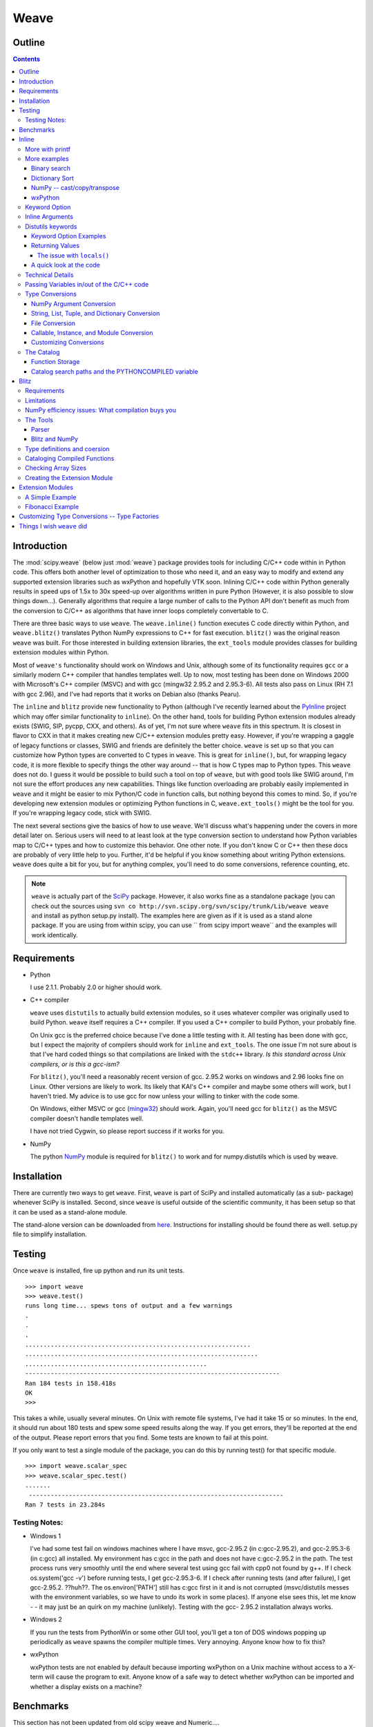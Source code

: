 .. sectionauthor:: Eric Jones eric@enthought.com

*****
Weave
*****

=======
Outline
=======

.. contents::


============
Introduction
============

The :mod:`scipy.weave` (below just :mod:`weave`) package provides tools for
including C/C++ code within in
Python code. This offers both another level of optimization to those who need
it, and an easy way to modify and extend any supported extension libraries
such as wxPython and hopefully VTK soon. Inlining C/C++ code within Python
generally results in speed ups of 1.5x to 30x speed-up over algorithms
written in pure Python (However, it is also possible to slow things down...).
Generally algorithms that require a large number of calls to the Python API
don't benefit as much from the conversion to C/C++ as algorithms that have
inner loops completely convertable to C.

There are three basic ways to use ``weave``. The ``weave.inline()`` function
executes C code directly within Python, and ``weave.blitz()`` translates
Python NumPy expressions to C++ for fast execution. ``blitz()`` was the
original reason ``weave`` was built. For those interested in building
extension libraries, the ``ext_tools`` module provides classes for building
extension modules within Python.

Most of ``weave's`` functionality should work on Windows and Unix, although
some of its functionality requires ``gcc`` or a similarly modern C++ compiler
that handles templates well. Up to now, most testing has been done on Windows
2000 with Microsoft's C++ compiler (MSVC) and with gcc (mingw32 2.95.2 and
2.95.3-6). All tests also pass on Linux (RH 7.1 with gcc 2.96), and I've had
reports that it works on Debian also (thanks Pearu).

The ``inline`` and ``blitz`` provide new functionality to Python (although
I've recently learned about the `PyInline`_ project which may offer similar
functionality to ``inline``). On the other hand, tools for building Python
extension modules already exists (SWIG, SIP, pycpp, CXX, and others). As of
yet, I'm not sure where ``weave`` fits in this spectrum. It is closest in
flavor to CXX in that it makes creating new C/C++ extension modules pretty
easy. However, if you're wrapping a gaggle of legacy functions or classes,
SWIG and friends are definitely the better choice. ``weave`` is set up so
that you can customize how Python types are converted to C types in
``weave``. This is great for ``inline()``, but, for wrapping legacy code, it
is more flexible to specify things the other way around -- that is how C
types map to Python types. This ``weave`` does not do. I guess it would be
possible to build such a tool on top of ``weave``, but with good tools like
SWIG around, I'm not sure the effort produces any new capabilities. Things
like function overloading are probably easily implemented in ``weave`` and it
might be easier to mix Python/C code in function calls, but nothing beyond
this comes to mind. So, if you're developing new extension modules or
optimizing Python functions in C, ``weave.ext_tools()`` might be the tool for
you. If you're wrapping legacy code, stick with SWIG.

The next several sections give the basics of how to use ``weave``. We'll
discuss what's happening under the covers in more detail later on. Serious
users will need to at least look at the type conversion section to understand
how Python variables map to C/C++ types and how to customize this behavior.
One other note. If you don't know C or C++ then these docs are probably of
very little help to you. Further, it'd be helpful if you know something about
writing Python extensions. ``weave`` does quite a bit for you, but for
anything complex, you'll need to do some conversions, reference counting,
etc.

.. note::

  ``weave`` is actually part of the `SciPy`_ package. However, it
  also works fine as a standalone package (you can check out the sources using
  ``svn co http://svn.scipy.org/svn/scipy/trunk/Lib/weave weave`` and install as
  python setup.py install). The examples here are given as if it is used as a
  stand alone package. If you are using from within scipy, you can use `` from
  scipy import weave`` and the examples will work identically.


==============
 Requirements
==============

-   Python

    I use 2.1.1. Probably 2.0 or higher should work.

-   C++ compiler

    ``weave`` uses ``distutils`` to actually build extension modules, so
    it uses whatever compiler was originally used to build Python. ``weave``
    itself requires a C++ compiler. If you used a C++ compiler to build
    Python, your probably fine.

    On Unix gcc is the preferred choice because I've done a little
    testing with it. All testing has been done with gcc, but I expect the
    majority of compilers should work for ``inline`` and ``ext_tools``. The
    one issue I'm not sure about is that I've hard coded things so that
    compilations are linked with the ``stdc++`` library. *Is this standard
    across Unix compilers, or is this a gcc-ism?*

    For ``blitz()``, you'll need a reasonably recent version of gcc.
    2.95.2 works on windows and 2.96 looks fine on Linux. Other versions are
    likely to work. Its likely that KAI's C++ compiler and maybe some others
    will work, but I haven't tried. My advice is to use gcc for now unless
    your willing to tinker with the code some.

    On Windows, either MSVC or gcc (`mingw32`_) should work. Again,
    you'll need gcc for ``blitz()`` as the MSVC compiler doesn't handle
    templates well.

    I have not tried Cygwin, so please report success if it works for
    you.

-   NumPy

    The python `NumPy`_ module is required for ``blitz()`` to
    work and for numpy.distutils which is used by weave.


==============
 Installation
==============

There are currently two ways to get ``weave``. First, ``weave`` is part of
SciPy and installed automatically (as a sub- package) whenever SciPy is
installed. Second, since ``weave`` is useful outside of the scientific
community, it has been setup so that it can be used as a stand-alone module.

The stand-alone version can be downloaded from `here`_.  Instructions for
installing should be found there as well.  setup.py file to simplify
installation.


=========
 Testing
=========

Once ``weave`` is installed, fire up python and run its unit tests.

::

    >>> import weave
    >>> weave.test()
    runs long time... spews tons of output and a few warnings
    .
    .
    .
    ..............................................................
    ................................................................
    ..................................................
    ----------------------------------------------------------------------
    Ran 184 tests in 158.418s
    OK
    >>>


This takes a while, usually several minutes. On Unix with remote file
systems, I've had it take 15 or so minutes. In the end, it should run about
180 tests and spew some speed results along the way. If you get errors,
they'll be reported at the end of the output. Please report errors that you
find. Some tests are known to fail at this point.


If you only want to test a single module of the package, you can do this by
running test() for that specific module.

::

        >>> import weave.scalar_spec
        >>> weave.scalar_spec.test()
        .......
         ----------------------------------------------------------------------
        Ran 7 tests in 23.284s


Testing Notes:
==============


-   Windows 1

    I've had some test fail on windows machines where I have msvc,
    gcc-2.95.2 (in c:\gcc-2.95.2), and gcc-2.95.3-6 (in c:\gcc) all
    installed. My environment has c:\gcc in the path and does not have
    c:\gcc-2.95.2 in the path. The test process runs very smoothly until the
    end where several test using gcc fail with cpp0 not found by g++. If I
    check os.system('gcc -v') before running tests, I get gcc-2.95.3-6. If I
    check after running tests (and after failure), I get gcc-2.95.2. ??huh??.
    The os.environ['PATH'] still has c:\gcc first in it and is not corrupted
    (msvc/distutils messes with the environment variables, so we have to undo
    its work in some places). If anyone else sees this, let me know - - it
    may just be an quirk on my machine (unlikely). Testing with the gcc-
    2.95.2 installation always works.

-   Windows 2

    If you run the tests from PythonWin or some other GUI tool, you'll
    get a ton of DOS windows popping up periodically as ``weave`` spawns the
    compiler multiple times. Very annoying. Anyone know how to fix this?

-   wxPython

    wxPython tests are not enabled by default because importing wxPython
    on a Unix machine without access to a X-term will cause the program to
    exit. Anyone know of a safe way to detect whether wxPython can be
    imported and whether a display exists on a machine?

============
 Benchmarks
============

This section has not been updated from old scipy weave and Numeric....

This section has a few benchmarks  -- thats all people want to see anyway
right? These are mostly taken from running files in the ``weave/example``
directory and also from the test scripts. Without more information about what
the test actually do, their value is limited. Still, their here for the
curious. Look at the example scripts for more specifics about what problem
was actually solved by each run. These examples are run under windows 2000
using Microsoft Visual C++ and python2.1 on a 850 MHz PIII laptop with 320 MB
of RAM. Speed up is the improvement (degredation) factor of ``weave``
compared to conventional Python functions. ``The blitz()`` comparisons are
shown compared to NumPy.

.. table:: inline and ext_tools

   ======================  ===========
   Algorithm               Speed up
   ======================  ===========
   binary search           1.50
   fibonacci (recursive)   82.10
   fibonacci (loop)        9.17
   return None             0.14
   map                     1.20
   dictionary sort         2.54
   vector quantization     37.40
   ======================  ===========

.. table:: blitz -- double precision

   ====================================  =============
   Algorithm                             Speed up
   ====================================  =============
   a = b + c 512x512                     3.05
   a = b + c + d 512x512                 4.59
   5 pt avg. filter, 2D Image 512x512    9.01
   Electromagnetics (FDTD) 100x100x100   8.61
   ====================================  =============

The benchmarks shown ``blitz`` in the best possible light. NumPy (at least on
my machine) is significantly worse for double precision than it is for single
precision calculations. If your interested in single precision results, you
can pretty much divide the double precision speed up by 3 and you'll be
close.


========
 Inline
========

``inline()`` compiles and executes C/C++ code on the fly. Variables in the
local and global Python scope are also available in the C/C++ code. Values
are passed to the C/C++ code by assignment much like variables are passed
into a standard Python function. Values are returned from the C/C++ code
through a special argument called return_val. Also, the contents of mutable
objects can be changed within the C/C++ code and the changes remain after the
C code exits and returns to Python. (more on this later)

Here's a trivial ``printf`` example using ``inline()``::

        >>> import weave
        >>> a  = 1
        >>> weave.inline('printf("%d\\n",a);',['a'])
        1

In this, its most basic form, ``inline(c_code, var_list)`` requires two
arguments. ``c_code`` is a string of valid C/C++ code. ``var_list`` is a list
of variable names that are passed from Python into C/C++. Here we have a
simple ``printf`` statement that writes the Python variable ``a`` to the
screen. The first time you run this, there will be a pause while the code is
written to a .cpp file, compiled into an extension module, loaded into
Python, cataloged for future use, and executed. On windows (850 MHz PIII),
this takes about 1.5 seconds when using Microsoft's C++ compiler (MSVC) and
6-12 seconds using gcc (mingw32 2.95.2). All subsequent executions of the
code will happen very quickly because the code only needs to be compiled
once. If you kill and restart the interpreter and then execute the same code
fragment again, there will be a much shorter delay in the fractions of
seconds range. This is because ``weave`` stores a catalog of all previously
compiled functions in an on disk cache. When it sees a string that has been
compiled, it loads the already compiled module and executes the appropriate
function.

.. note::
  If you try the ``printf`` example in a GUI shell such as IDLE,
  PythonWin, PyShell, etc., you're unlikely to see the output. This is because
  the C code is writing to stdout, instead of to the GUI window. This doesn't
  mean that inline doesn't work in these environments -- it only means that
  standard out in C is not the same as the standard out for Python in these
  cases. Non input/output functions will work as expected.

Although effort has been made to reduce the overhead associated with calling
inline, it is still less efficient for simple code snippets than using
equivalent Python code. The simple ``printf`` example is actually slower by
30% or so than using Python ``print`` statement. And, it is not difficult to
create code fragments that are 8-10 times slower using inline than equivalent
Python. However, for more complicated algorithms, the speed up can be worth
while -- anywhwere from 1.5- 30 times faster. Algorithms that have to
manipulate Python objects (sorting a list) usually only see a factor of 2 or
so improvement. Algorithms that are highly computational or manipulate NumPy
arrays can see much larger improvements. The examples/vq.py file shows a
factor of 30 or more improvement on the vector quantization algorithm that is
used heavily in information theory and classification problems.


More with printf
================

MSVC users will actually see a bit of compiler output that distutils does not
supress the first time the code executes::

        >>> weave.inline(r'printf("%d\n",a);',['a'])
        sc_e013937dbc8c647ac62438874e5795131.cpp
           Creating library C:\DOCUME~1\eric\LOCALS~1\Temp\python21_compiled\temp
           \Release\sc_e013937dbc8c647ac62438874e5795131.lib and
           object C:\DOCUME~1\eric\LOCALS~1\Temp\python21_compiled\temp\Release\sc_e013937dbc8c647ac62438874e5795131.exp
        1

Nothing bad is happening, its just a bit annoying. * Anyone know how to turn
this off?*

This example also demonstrates using 'raw strings'. The ``r`` preceeding the
code string in the last example denotes that this is a 'raw string'. In raw
strings, the backslash character is not interpreted as an escape character,
and so it isn't necessary to use a double backslash to indicate that the '\n'
is meant to be interpreted in the C ``printf`` statement instead of by
Python. If your C code contains a lot of strings and control characters, raw
strings might make things easier. Most of the time, however, standard strings
work just as well.

The ``printf`` statement in these examples is formatted to print out
integers. What happens if ``a`` is a string? ``inline`` will happily, compile
a new version of the code to accept strings as input, and execute the code.
The result?

::

        >>> a = 'string'
        >>> weave.inline(r'printf("%d\n",a);',['a'])
        32956972


In this case, the result is non-sensical, but also non-fatal. In other
situations, it might produce a compile time error because ``a`` is required
to be an integer at some point in the code, or it could produce a
segmentation fault. Its possible to protect against passing ``inline``
arguments of the wrong data type by using asserts in Python.

::

         >>> a = 'string'
         >>> def protected_printf(a):
         ...     assert(type(a) == type(1))
         ...     weave.inline(r'printf("%d\n",a);',['a'])
         >>> protected_printf(1)
          1
         >>> protected_printf('string')
         AssertError...


For printing strings, the format statement needs to be changed. Also, weave
doesn't convert strings to char*. Instead it uses CXX Py::String type, so you
have to do a little more work. Here we convert it to a C++ std::string and
then ask cor the char* version.

::

         >>> a = 'string'
         >>> weave.inline(r'printf("%s\n",std::string(a).c_str());',['a'])
         string

.. admonition:: XXX

  This is a little convoluted. Perhaps strings should convert to ``std::string``
  objects instead of CXX objects. Or maybe to ``char*``.

As in this case, C/C++ code fragments often have to change to accept
different types. For the given printing task, however, C++ streams provide a
way of a single statement that works for integers and strings. By default,
the stream objects live in the std (standard) namespace and thus require the
use of ``std::``.

::

        >>> weave.inline('std::cout << a << std::endl;',['a'])
        1
        >>> a = 'string'
        >>> weave.inline('std::cout << a << std::endl;',['a'])
        string


Examples using ``printf`` and ``cout`` are included in
examples/print_example.py.


More examples
=============

This section shows several more advanced uses of ``inline``. It includes a
few algorithms from the `Python Cookbook`_ that have been re-written in
inline C to improve speed as well as a couple examples using NumPy and
wxPython.

Binary search
-------------

Lets look at the example of searching a sorted list of integers for a value.
For inspiration, we'll use Kalle Svensson's `binary_search()`_ algorithm
from the Python Cookbook. His recipe follows::

        def binary_search(seq, t):
            min = 0; max = len(seq) - 1
            while 1:
                if max < min:
                    return -1
                m = (min  + max)  / 2
                if seq[m] < t:
                    min = m  + 1
                elif seq[m] > t:
                    max = m  - 1
                else:
                    return m


This Python version works for arbitrary Python data types. The C version
below is specialized to handle integer values. There is a little type
checking done in Python to assure that we're working with the correct data
types before heading into C. The variables ``seq`` and ``t`` don't need to be
declared beacuse ``weave`` handles converting and declaring them in the C
code. All other temporary variables such as ``min, max``, etc. must be
declared -- it is C after all. Here's the new mixed Python/C function::

        def c_int_binary_search(seq,t):
            # do a little type checking in Python
            assert(type(t) == type(1))
            assert(type(seq) == type([]))

            # now the C code
            code = """
                   #line 29 "binary_search.py"
                   int val, m, min = 0;
                   int max = seq.length() - 1;
                   PyObject *py_val;
                   for(;;)
                   {
                       if (max < min  )
                       {
                           return_val =  Py::new_reference_to(Py::Int(-1));
                           break;
                       }
                       m =  (min + max) /2;
                       val = py_to_int(PyList_GetItem(seq.ptr(),m),"val");
                       if (val  < t)
                           min = m  + 1;
                       else if (val >  t)
                           max = m - 1;
                       else
                       {
                           return_val = Py::new_reference_to(Py::Int(m));
                           break;
                       }
                   }
                   """
            return inline(code,['seq','t'])

We have two variables ``seq`` and ``t`` passed in. ``t`` is guaranteed (by
the ``assert``) to be an integer. Python integers are converted to C int
types in the transition from Python to C. ``seq`` is a Python list. By
default, it is translated to a CXX list object. Full documentation for the
CXX library can be found at its `website`_. The basics are that the CXX
provides C++ class equivalents for Python objects that simplify, or at least
object orientify, working with Python objects in C/C++. For example,
``seq.length()`` returns the length of the list. A little more about CXX and
its class methods, etc. is in the ** type conversions ** section.

.. note::
  CXX uses templates and therefore may be a little less portable than
  another alternative by Gordan McMillan called SCXX which was
  inspired by CXX. It doesn't use templates so it should compile
  faster and be more portable. SCXX has a few less features, but it
  appears to me that it would mesh with the needs of weave quite well.
  Hopefully xxx_spec files will be written for SCXX in the future, and
  we'll be able to compare on a more empirical basis. Both sets of
  spec files will probably stick around, it just a question of which
  becomes the default.

Most of the algorithm above looks similar in C to the original Python code.
There are two main differences. The first is the setting of ``return_val``
instead of directly returning from the C code with a ``return`` statement.
``return_val`` is an automatically defined variable of type ``PyObject*``
that is returned from the C code back to Python. You'll have to handle
reference counting issues when setting this variable. In this example, CXX
classes and functions handle the dirty work. All CXX functions and classes
live in the namespace ``Py::``. The following code converts the integer ``m``
to a CXX ``Int()`` object and then to a ``PyObject*`` with an incremented
reference count using ``Py::new_reference_to()``.

::

        return_val = Py::new_reference_to(Py::Int(m));


The second big differences shows up in the retrieval of integer values from
the Python list. The simple Python ``seq[i]`` call balloons into a C Python
API call to grab the value out of the list and then a separate call to
``py_to_int()`` that converts the PyObject* to an integer. ``py_to_int()``
includes both a NULL cheack and a ``PyInt_Check()`` call as well as the
conversion call. If either of the checks fail, an exception is raised. The
entire C++ code block is executed with in a ``try/catch`` block that handles
exceptions much like Python does. This removes the need for most error
checking code.

It is worth note that CXX lists do have indexing operators that result in
code that looks much like Python. However, the overhead in using them appears
to be relatively high, so the standard Python API was used on the
``seq.ptr()`` which is the underlying ``PyObject*`` of the List object.

The ``#line`` directive that is the first line of the C code block isn't
necessary, but it's nice for debugging. If the compilation fails because of
the syntax error in the code, the error will be reported as an error in the
Python file "binary_search.py" with an offset from the given line number (29
here).

So what was all our effort worth in terms of efficiency? Well not a lot in
this case. The examples/binary_search.py file runs both Python and C versions
of the functions As well as using the standard ``bisect`` module. If we run
it on a 1 million element list and run the search 3000 times (for 0- 2999),
here are the results we get::

        C:\home\ej\wrk\scipy\weave\examples> python binary_search.py
        Binary search for 3000 items in 1000000 length list of integers:
        speed in python: 0.159999966621
        speed of bisect: 0.121000051498
        speed up: 1.32
        speed in c: 0.110000014305
        speed up: 1.45
        speed in c(no asserts): 0.0900000333786
        speed up: 1.78


So, we get roughly a 50-75% improvement depending on whether we use the
Python asserts in our C version. If we move down to searching a 10000 element
list, the advantage evaporates. Even smaller lists might result in the Python
version being faster. I'd like to say that moving to NumPy lists (and getting
rid of the GetItem() call) offers a substantial speed up, but my preliminary
efforts didn't produce one. I think the log(N) algorithm is to blame. Because
the algorithm is nice, there just isn't much time spent computing things, so
moving to C isn't that big of a win. If there are ways to reduce conversion
overhead of values, this may improve the C/Python speed up. Anyone have other
explanations or faster code, please let me know.


Dictionary Sort
---------------

The demo in examples/dict_sort.py is another example from the Python
CookBook. `This submission`_, by Alex Martelli, demonstrates how to return
the values from a dictionary sorted by their keys:

::

        def sortedDictValues3(adict):
            keys = adict.keys()
            keys.sort()
            return map(adict.get, keys)


Alex provides 3 algorithms and this is the 3rd and fastest of the set. The C
version of this same algorithm follows::

        def c_sort(adict):
            assert(type(adict) == type({}))
            code = """
            #line 21 "dict_sort.py"
            Py::List keys = adict.keys();
            Py::List items(keys.length()); keys.sort();
            PyObject* item = NULL;
            for(int i = 0;  i < keys.length();i++)
            {
                item = PyList_GET_ITEM(keys.ptr(),i);
                item = PyDict_GetItem(adict.ptr(),item);
                Py_XINCREF(item);
                PyList_SetItem(items.ptr(),i,item);
            }
            return_val = Py::new_reference_to(items);
            """
            return inline_tools.inline(code,['adict'],verbose=1)


Like the original Python function, the C++ version can handle any Python
dictionary regardless of the key/value pair types. It uses CXX objects for
the most part to declare python types in C++, but uses Python API calls to
manipulate their contents. Again, this choice is made for speed. The C++
version, while more complicated, is about a factor of 2 faster than Python.

::

        C:\home\ej\wrk\scipy\weave\examples> python dict_sort.py
        Dict sort of 1000 items for 300 iterations:
         speed in python: 0.319999933243
        [0, 1, 2, 3, 4]
         speed in c: 0.151000022888
         speed up: 2.12
        [0, 1, 2, 3, 4]



NumPy -- cast/copy/transpose
----------------------------

CastCopyTranspose is a function called quite heavily by Linear Algebra
routines in the NumPy library. Its needed in part because of the row-major
memory layout of multi-demensional Python (and C) arrays vs. the col-major
order of the underlying Fortran algorithms. For small matrices (say 100x100
or less), a significant portion of the common routines such as LU
decompisition or singular value decompostion are spent in this setup routine.
This shouldn't happen. Here is the Python version of the function using
standard NumPy operations.

::

        def _castCopyAndTranspose(type, array):
            if a.typecode() == type:
                cast_array = copy.copy(NumPy.transpose(a))
            else:
                cast_array = copy.copy(NumPy.transpose(a).astype(type))
            return cast_array


And the following is a inline C version of the same function::

        from weave.blitz_tools import blitz_type_factories
        from weave import scalar_spec
        from weave import inline
        def _cast_copy_transpose(type,a_2d):
            assert(len(shape(a_2d)) == 2)
            new_array = zeros(shape(a_2d),type)
            NumPy_type = scalar_spec.NumPy_to_blitz_type_mapping[type]
            code = \
            """
            for(int i = 0;i < _Na_2d[0]; i++)
                for(int j = 0;  j < _Na_2d[1]; j++)
                    new_array(i,j) = (%s) a_2d(j,i);
            """ % NumPy_type
            inline(code,['new_array','a_2d'],
                   type_factories = blitz_type_factories,compiler='gcc')
            return new_array


This example uses blitz++ arrays instead of the standard representation of
NumPy arrays so that indexing is simplier to write. This is accomplished by
passing in the blitz++ "type factories" to override the standard Python to
C++ type conversions. Blitz++ arrays allow you to write clean, fast code, but
they also are sloooow to compile (20 seconds or more for this snippet). This
is why they aren't the default type used for Numeric arrays (and also because
most compilers can't compile blitz arrays...). ``inline()`` is also forced to
use 'gcc' as the compiler because the default compiler on Windows (MSVC) will
not compile blitz code. ('gcc' I think will use the standard compiler on
Unix machine instead of explicitly forcing gcc (check this)) Comparisons of
the Python vs inline C++ code show a factor of 3 speed up. Also shown are the
results of an "inplace" transpose routine that can be used if the output of
the linear algebra routine can overwrite the original matrix (this is often
appropriate). This provides another factor of 2 improvement.

::

        #C:\home\ej\wrk\scipy\weave\examples> python cast_copy_transpose.py
        # Cast/Copy/Transposing (150,150)array 1 times
        #  speed in python: 0.870999932289
        #  speed in c: 0.25
        #  speed up: 3.48
        #  inplace transpose c: 0.129999995232
        #  speed up: 6.70

wxPython
--------

``inline`` knows how to handle wxPython objects. Thats nice in and of itself,
but it also demonstrates that the type conversion mechanism is reasonably
flexible. Chances are, it won't take a ton of effort to support special types
you might have. The examples/wx_example.py borrows the scrolled window
example from the wxPython demo, accept that it mixes inline C code in the
middle of the drawing function.

::

        def DoDrawing(self, dc):

            red = wxNamedColour("RED");
            blue = wxNamedColour("BLUE");
            grey_brush = wxLIGHT_GREY_BRUSH;
            code = \
            """
            #line 108 "wx_example.py"
            dc->BeginDrawing();
            dc->SetPen(wxPen(*red,4,wxSOLID));
            dc->DrawRectangle(5,5,50,50);
            dc->SetBrush(*grey_brush);
            dc->SetPen(wxPen(*blue,4,wxSOLID));
            dc->DrawRectangle(15, 15, 50, 50);
            """
            inline(code,['dc','red','blue','grey_brush'])

            dc.SetFont(wxFont(14, wxSWISS, wxNORMAL, wxNORMAL))
            dc.SetTextForeground(wxColour(0xFF, 0x20, 0xFF))
            te = dc.GetTextExtent("Hello World")
            dc.DrawText("Hello World", 60, 65)

            dc.SetPen(wxPen(wxNamedColour('VIOLET'), 4))
            dc.DrawLine(5, 65+te[1], 60+te[0], 65+te[1])
            ...

Here, some of the Python calls to wx objects were just converted to C++
calls. There isn't any benefit, it just demonstrates the capabilities. You
might want to use this if you have a computationally intensive loop in your
drawing code that you want to speed up. On windows, you'll have to use the
MSVC compiler if you use the standard wxPython DLLs distributed by Robin
Dunn. Thats because MSVC and gcc, while binary compatible in C, are not
binary compatible for C++. In fact, its probably best, no matter what
platform you're on, to specify that ``inline`` use the same compiler that was
used to build wxPython to be on the safe side. There isn't currently a way to
learn this info from the library -- you just have to know. Also, at least on
the windows platform, you'll need to install the wxWindows libraries and link
to them. I think there is a way around this, but I haven't found it yet -- I
get some linking errors dealing with wxString. One final note. You'll
probably have to tweak weave/wx_spec.py or weave/wx_info.py for your
machine's configuration to point at the correct directories etc. There. That
should sufficiently scare people into not even looking at this... :)

Keyword Option
==============

The basic definition of the ``inline()`` function has a slew of optional
variables. It also takes keyword arguments that are passed to ``distutils``
as compiler options. The following is a formatted cut/paste of the argument
section of ``inline's`` doc-string. It explains all of the variables. Some
examples using various options will follow.

::

        def inline(code,arg_names,local_dict = None, global_dict = None,
                   force = 0,
                   compiler='',
                   verbose = 0,
                   support_code = None,
                   customize=None,
                   type_factories = None,
                   auto_downcast=1,
                   **kw):


``inline`` has quite a few options as listed below. Also, the keyword
arguments for distutils extension modules are accepted to specify extra
information needed for compiling.

Inline Arguments
================

code  string. A string of valid C++ code. It should not specify a return
statement. Instead it should assign results that need to be returned to
Python in the return_val.  arg_names  list of strings. A list of Python
variable names that should be transferred from Python into the C/C++ code.
local_dict  optional. dictionary. If specified, it is a dictionary of values
that should be used as the local scope for the C/C++ code. If local_dict is
not specified the local dictionary of the calling function is used.
global_dict  optional. dictionary. If specified, it is a dictionary of values
that should be used as the global scope for the C/C++ code. If global_dict is
not specified the global dictionary of the calling function is used.  force
optional. 0 or 1. default 0. If 1, the C++ code is compiled every time inline
is called. This is really only useful for debugging, and probably only useful
if you're editing support_code a lot.  compiler  optional. string. The name
of compiler to use when compiling. On windows, it understands 'msvc' and
'gcc' as well as all the compiler names understood by distutils. On Unix,
it'll only understand the values understoof by distutils. (I should add 'gcc'
though to this).

On windows, the compiler defaults to the Microsoft C++ compiler. If this
isn't available, it looks for mingw32 (the gcc compiler).

On Unix, it'll probably use the same compiler that was used when compiling
Python. Cygwin's behavior should be similar.

verbose  optional. 0,1, or 2. defualt 0. Speficies how much much
information is printed during the compile phase of inlining code. 0 is silent
(except on windows with msvc where it still prints some garbage). 1 informs
you when compiling starts, finishes, and how long it took. 2 prints out the
command lines for the compilation process and can be useful if you're having
problems getting code to work. Its handy for finding the name of the .cpp
file if you need to examine it. verbose has no affect if the compilation
isn't necessary.  support_code  optional. string. A string of valid C++ code
declaring extra code that might be needed by your compiled function. This
could be declarations of functions, classes, or structures.  customize
optional. base_info.custom_info object. An alternative way to specifiy
support_code, headers, etc. needed by the function see the weave.base_info
module for more details. (not sure this'll be used much).  type_factories
optional. list of type specification factories. These guys are what convert
Python data types to C/C++ data types. If you'd like to use a different set
of type conversions than the default, specify them here. Look in the type
conversions section of the main documentation for examples.  auto_downcast
optional. 0 or 1. default 1. This only affects functions that have Numeric
arrays as input variables. Setting this to 1 will cause all floating point
values to be cast as float instead of double if all the NumPy arrays are of
type float. If even one of the arrays has type double or double complex, all
variables maintain there standard types.


Distutils keywords
==================

``inline()`` also accepts a number of ``distutils`` keywords for
controlling how the code is compiled. The following descriptions have been
copied from Greg Ward's ``distutils.extension.Extension`` class doc- strings
for convenience:  sources  [string] list of source filenames, relative to the
distribution root (where the setup script lives), in Unix form (slash-
separated) for portability. Source files may be C, C++, SWIG (.i), platform-
specific resource files, or whatever else is recognized by the "build_ext"
command as source for a Python extension. Note: The module_path file is
always appended to the front of this list  include_dirs  [string] list of
directories to search for C/C++ header files (in Unix form for portability)
define_macros  [(name : string, value : string|None)] list of macros to
define; each macro is defined using a 2-tuple, where 'value' is either the
string to define it to or None to define it without a particular value
(equivalent of "#define FOO" in source or -DFOO on Unix C compiler command
line)  undef_macros  [string] list of macros to undefine explicitly
library_dirs  [string] list of directories to search for C/C++ libraries at
link time  libraries  [string] list of library names (not filenames or paths)
to link against  runtime_library_dirs  [string] list of directories to search
for C/C++ libraries at run time (for shared extensions, this is when the
extension is loaded)  extra_objects  [string] list of extra files to link
with (eg. object files not implied by 'sources', static library that must be
explicitly specified, binary resource files, etc.)  extra_compile_args
[string] any extra platform- and compiler-specific information to use when
compiling the source files in 'sources'. For platforms and compilers where
"command line" makes sense, this is typically a list of command-line
arguments, but for other platforms it could be anything.  extra_link_args
[string] any extra platform- and compiler-specific information to use when
linking object files together to create the extension (or to create a new
static Python interpreter). Similar interpretation as for
'extra_compile_args'.  export_symbols  [string] list of symbols to be
exported from a shared extension. Not used on all platforms, and not
generally necessary for Python extensions, which typically export exactly one
symbol: "init" + extension_name.


Keyword Option Examples
-----------------------

We'll walk through several examples here to demonstrate the behavior of
``inline`` and also how the various arguments are used. In the simplest
(most) cases, ``code`` and ``arg_names`` are the only arguments that need to
be specified. Here's a simple example run on Windows machine that has
Microsoft VC++ installed.

::

        >>> from weave import inline
        >>> a = 'string'
        >>> code = """
        ...        int l = a.length();
        ...        return_val = Py::new_reference_to(Py::Int(l));
        ...        """
        >>> inline(code,['a'])
         sc_86e98826b65b047ffd2cd5f479c627f12.cpp
        Creating
           library C:\DOCUME~1\eric\LOCALS~1\Temp\python21_compiled\temp\Release\sc_86e98826b65b047ffd2cd5f479c627f12.lib
        and object C:\DOCUME~1\eric\LOCALS~1\Temp\python21_compiled\temp\Release\sc_86e98826b65b047ff
        d2cd5f479c627f12.exp
        6
        >>> inline(code,['a'])
        6


When ``inline`` is first run, you'll notice that pause and some trash printed
to the screen. The "trash" is acutually part of the compilers output that
distutils does not supress. The name of the extension file,
``sc_bighonkingnumber.cpp``, is generated from the md5 check sum of the C/C++
code fragment. On Unix or windows machines with only gcc installed, the trash
will not appear. On the second call, the code fragment is not compiled since
it already exists, and only the answer is returned. Now kill the interpreter
and restart, and run the same code with a different string.

::

        >>> from weave import inline
        >>> a = 'a longer string'
        >>> code = """
        ...        int l = a.length();
        ...        return_val = Py::new_reference_to(Py::Int(l));
        ...        """
        >>> inline(code,['a'])
        15


Notice this time, ``inline()`` did not recompile the code because it found
the compiled function in the persistent catalog of functions. There is a
short pause as it looks up and loads the function, but it is much shorter
than compiling would require.

You can specify the local and global dictionaries if you'd like (much like
``exec`` or ``eval()`` in Python), but if they aren't specified, the
"expected" ones are used -- i.e. the ones from the function that called
``inline()``. This is accomplished through a little call frame trickery.
Here is an example where the local_dict is specified using the same code
example from above::

        >>> a = 'a longer string'
        >>> b = 'an even  longer string'
        >>> my_dict = {'a':b}
        >>> inline(code,['a'])
        15
        >>> inline(code,['a'],my_dict)
        21


Everytime, the ``code`` is changed, ``inline`` does a recompile. However,
changing any of the other options in inline does not force a recompile. The
``force`` option was added so that one could force a recompile when tinkering
with other variables. In practice, it is just as easy to change the ``code``
by a single character (like adding a space some place) to force the
recompile.

.. note::
   It also might be nice to add some methods for purging the
   cache and on disk catalogs.

I use ``verbose`` sometimes for debugging. When set to 2, it'll output all
the information (including the name of the .cpp file) that you'd expect from
running a make file. This is nice if you need to examine the generated code
to see where things are going haywire. Note that error messages from failed
compiles are printed to the screen even if ``verbose`` is set to 0.

The following example demonstrates using gcc instead of the standard msvc
compiler on windows using same code fragment as above. Because the example
has already been compiled, the ``force=1`` flag is needed to make
``inline()`` ignore the previously compiled version and recompile using gcc.
The verbose flag is added to show what is printed out::

        >>>inline(code,['a'],compiler='gcc',verbose=2,force=1)
        running build_ext
        building 'sc_86e98826b65b047ffd2cd5f479c627f13' extension
        c:\gcc-2.95.2\bin\g++.exe -mno-cygwin -mdll -O2 -w -Wstrict-prototypes -IC:
        \home\ej\wrk\scipy\weave -IC:\Python21\Include -c C:\DOCUME~1\eric\LOCAL
        S~1\Temp\python21_compiled\sc_86e98826b65b047ffd2cd5f479c627f13.cpp
        -o C:\DOCUME~1\eric\LOCALS~1\Temp\python21_compiled\temp\Release\sc_86e98826b65b04ffd2cd5f479c627f13.o
        skipping C:\home\ej\wrk\scipy\weave\CXX\cxxextensions.c
        (C:\DOCUME~1\eric\LOCALS~1\Temp\python21_compiled\temp\Release\cxxextensions.o up-to-date)
        skipping C:\home\ej\wrk\scipy\weave\CXX\cxxsupport.cxx
        (C:\DOCUME~1\eric\LOCALS~1\Temp\python21_compiled\temp\Release\cxxsupport.o up-to-date)
        skipping C:\home\ej\wrk\scipy\weave\CXX\IndirectPythonInterface.cxx
        (C:\DOCUME~1\eric\LOCALS~1\Temp\python21_compiled\temp\Release\indirectpythoninterface.o up-to-date)
        skipping C:\home\ej\wrk\scipy\weave\CXX\cxx_extensions.cxx
        (C:\DOCUME~1\eric\LOCALS~1\Temp\python21_compiled\temp\Release\cxx_extensions.o
        up-to-date)
        writing C:\DOCUME~1\eric\LOCALS~1\Temp\python21_compiled\temp\Release\sc_86e98826b65b047ffd2cd5f479c627f13.def
        c:\gcc-2.95.2\bin\dllwrap.exe --driver-name g++ -mno-cygwin
        -mdll -static --output-lib
        C:\DOCUME~1\eric\LOCALS~1\Temp\python21_compiled\temp\Release\libsc_86e98826b65b047ffd2cd5f479c627f13.a --def
        C:\DOCUME~1\eric\LOCALS~1\Temp\python21_compiled\temp\Release\sc_86e98826b65b047ffd2cd5f479c627f13.def
        -sC:\DOCUME~1\eric\LOCALS~1\Temp\python21_compiled\temp\Release\sc_86e98826b65b047ffd2cd5f479c627f13.o
        C:\DOCUME~1\eric\LOCALS~1\Temp\python21_compiled\temp\Release\cxxextensions.o
        C:\DOCUME~1\eric\LOCALS~1\Temp\python21_compiled\temp\Release\cxxsupport.o
        C:\DOCUME~1\eric\LOCALS~1\Temp\python21_compiled\temp\Release\indirectpythoninterface.o
        C:\DOCUME~1\eric\LOCALS~1\Temp\python21_compiled\temp\Release\cxx_extensions.o -LC:\Python21\libs
        -lpython21 -o
        C:\DOCUME~1\eric\LOCALS~1\Temp\python21_compiled\sc_86e98826b65b047ffd2cd5f479c627f13.pyd
        15

That's quite a bit of output. ``verbose=1`` just prints the compile time.

::

        >>>inline(code,['a'],compiler='gcc',verbose=1,force=1)
        Compiling code...
        finished compiling (sec):  6.00800001621
        15


.. note::
  I've only used the ``compiler`` option for switching between 'msvc'
  and 'gcc' on windows. It may have use on Unix also, but I don't know yet.

The ``support_code`` argument is likely to be used a lot. It allows you to
specify extra code fragments such as function, structure or class definitions
that you want to use in the ``code`` string. Note that changes to
``support_code`` do *not* force a recompile. The catalog only relies on
``code`` (for performance reasons) to determine whether recompiling is
necessary. So, if you make a change to support_code, you'll need to alter
``code`` in some way or use the ``force`` argument to get the code to
recompile. I usually just add some inocuous whitespace to the end of one of
the lines in ``code`` somewhere. Here's an example of defining a separate
method for calculating the string length:

::

        >>> from weave import inline
        >>> a = 'a longer string'
        >>> support_code = """
        ...                PyObject* length(Py::String a)
        ...                {
        ...                    int l = a.length();
        ...                    return Py::new_reference_to(Py::Int(l));
        ...                }
        ...                """
        >>> inline("return_val = length(a);",['a'],
        ...        support_code = support_code)
        15


``customize`` is a left over from a previous way of specifying compiler
options. It is a ``custom_info`` object that can specify quite a bit of
information about how a file is compiled. These ``info`` objects are the
standard way of defining compile information for type conversion classes.
However, I don't think they are as handy here, especially since we've exposed
all the keyword arguments that distutils can handle. Between these keywords,
and the ``support_code`` option, I think ``customize`` may be obsolete. We'll
see if anyone cares to use it. If not, it'll get axed in the next version.

The ``type_factories`` variable is important to people who want to customize
the way arguments are converted from Python to C. We'll talk about this in
the next chapter **xx** of this document when we discuss type conversions.

``auto_downcast`` handles one of the big type conversion issues that is
common when using NumPy arrays in conjunction with Python scalar values. If
you have an array of single precision values and multiply that array by a
Python scalar, the result is upcast to a double precision array because the
scalar value is double precision. This is not usually the desired behavior
because it can double your memory usage. ``auto_downcast`` goes some distance
towards changing the casting precedence of arrays and scalars. If your only
using single precision arrays, it will automatically downcast all scalar
values from double to single precision when they are passed into the C++
code. This is the default behavior. If you want all values to keep there
default type, set ``auto_downcast`` to 0.


Returning Values
----------------

Python variables in the local and global scope transfer seemlessly from
Python into the C++ snippets. And, if ``inline`` were to completely live up
to its name, any modifications to variables in the C++ code would be
reflected in the Python variables when control was passed back to Python. For
example, the desired behavior would be something like::

        # THIS DOES NOT WORK
        >>> a = 1
        >>> weave.inline("a++;",['a'])
        >>> a
        2


Instead you get::

        >>> a = 1
        >>> weave.inline("a++;",['a'])
        >>> a
        1


Variables are passed into C++ as if you are calling a Python function.
Python's calling convention is sometimes called "pass by assignment". This
means its as if a ``c_a = a`` assignment is made right before ``inline`` call
is made and the ``c_a`` variable is used within the C++ code. Thus, any
changes made to ``c_a`` are not reflected in Python's ``a`` variable. Things
do get a little more confusing, however, when looking at variables with
mutable types. Changes made in C++ to the contents of mutable types *are*
reflected in the Python variables.

::

        >>> a= [1,2]
        >>> weave.inline("PyList_SetItem(a.ptr(),0,PyInt_FromLong(3));",['a'])
        >>> print a
        [3, 2]


So modifications to the contents of mutable types in C++ are seen when
control is returned to Python. Modifications to immutable types such as
tuples, strings, and numbers do not alter the Python variables. If you need
to make changes to an immutable variable, you'll need to assign the new value
to the "magic" variable ``return_val`` in C++. This value is returned by the
``inline()`` function::

        >>> a = 1
        >>> a = weave.inline("return_val = Py::new_reference_to(Py::Int(a+1));",['a'])
        >>> a
        2


The ``return_val`` variable can also be used to return newly created values.
This is possible by returning a tuple. The following trivial example
illustrates how this can be done::

        # python version
        def multi_return():
            return 1, '2nd'

        # C version.
        def c_multi_return():
            code =  """
                      py::tuple results(2);
                      results[0] = 1;
                      results[1] = "2nd";
                      return_val = results;
                    """
            return inline_tools.inline(code)

The example is available in ``examples/tuple_return.py``. It also has the
dubious honor of demonstrating how much ``inline()`` can slow things down.
The C version here is about 7-10 times slower than the Python version. Of
course, something so trivial has no reason to be written in C anyway.


The issue with ``locals()``
~~~~~~~~~~~~~~~~~~~~~~~~~~~

``inline`` passes the ``locals()`` and ``globals()`` dictionaries from Python
into the C++ function from the calling function. It extracts the variables
that are used in the C++ code from these dictionaries, converts then to C++
variables, and then calculates using them. It seems like it would be trivial,
then, after the calculations were finished to then insert the new values back
into the ``locals()`` and ``globals()`` dictionaries so that the modified
values were reflected in Python. Unfortunately, as pointed out by the Python
manual, the locals() dictionary is not writable.

I suspect ``locals()`` is not writable because there are some optimizations
done to speed lookups of the local namespace. I'm guessing local lookups
don't always look at a dictionary to find values. Can someone "in the know"
confirm or correct this? Another thing I'd like to know is whether there is a
way to write to the local namespace of another stack frame from C/C++. If so,
it would be possible to have some clean up code in compiled functions that
wrote final values of variables in C++ back to the correct Python stack
frame. I think this goes a long way toward making ``inline`` truely live up
to its name. I don't think we'll get to the point of creating variables in
Python for variables created in C -- although I suppose with a C/C++ parser
you could do that also.


A quick look at the code
------------------------

``weave`` generates a C++ file holding an extension function for each
``inline`` code snippet. These file names are generated using from the md5
signature of the code snippet and saved to a location specified by the
PYTHONCOMPILED environment variable (discussed later). The cpp files are
generally about 200-400 lines long and include quite a few functions to
support type conversions, etc. However, the actual compiled function is
pretty simple. Below is the familiar ``printf`` example:

::

        >>> import weave
        >>> a = 1
        >>> weave.inline('printf("%d\\n",a);',['a'])
        1


And here is the extension function generated by ``inline``::

    static PyObject* compiled_func(PyObject*self, PyObject* args)
    {
        py::object return_val;
        int exception_occured = 0;
        PyObject *py__locals = NULL;
        PyObject *py__globals = NULL;
        PyObject *py_a;
        py_a = NULL;

        if(!PyArg_ParseTuple(args,"OO:compiled_func",&py__locals,&py__globals))
            return NULL;
        try
        {
            PyObject* raw_locals = py_to_raw_dict(py__locals,"_locals");
            PyObject* raw_globals = py_to_raw_dict(py__globals,"_globals");
            /* argument conversion code */
            py_a = get_variable("a",raw_locals,raw_globals);
            int a = convert_to_int(py_a,"a");
            /* inline code */
            /* NDARRAY API VERSION 90907 */
            printf("%d\n",a);    /*I would like to fill in changed locals and globals here...*/
        }
        catch(...)
        {
            return_val =  py::object();
            exception_occured = 1;
        }
        /* cleanup code */
        if(!(PyObject*)return_val && !exception_occured)
        {
            return_val = Py_None;
        }
        return return_val.disown();
    }

Every inline function takes exactly two arguments -- the local and global
dictionaries for the current scope. All variable values are looked up out of
these dictionaries. The lookups, along with all ``inline`` code execution,
are done within a C++ ``try`` block. If the variables aren't found, or there
is an error converting a Python variable to the appropriate type in C++, an
exception is raised. The C++ exception is automatically converted to a Python
exception by SCXX and returned to Python. The ``py_to_int()`` function
illustrates how the conversions and exception handling works. py_to_int first
checks that the given PyObject* pointer is not NULL and is a Python integer.
If all is well, it calls the Python API to convert the value to an ``int``.
Otherwise, it calls ``handle_bad_type()`` which gathers information about
what went wrong and then raises a SCXX TypeError which returns to Python as a
TypeError.

::

        int py_to_int(PyObject* py_obj,char* name)
        {
            if (!py_obj || !PyInt_Check(py_obj))
                handle_bad_type(py_obj,"int", name);
            return (int) PyInt_AsLong(py_obj);
        }


::

        void handle_bad_type(PyObject* py_obj, char* good_type, char* var_name)
        {
            char msg[500];
            sprintf(msg,"received '%s' type instead of '%s' for variable '%s'",
                    find_type(py_obj),good_type,var_name);
            throw Py::TypeError(msg);
        }

        char* find_type(PyObject* py_obj)
        {
            if(py_obj == NULL) return "C NULL value";
            if(PyCallable_Check(py_obj)) return "callable";
            if(PyString_Check(py_obj)) return "string";
            if(PyInt_Check(py_obj)) return "int";
            if(PyFloat_Check(py_obj)) return "float";
            if(PyDict_Check(py_obj)) return "dict";
            if(PyList_Check(py_obj)) return "list";
            if(PyTuple_Check(py_obj)) return "tuple";
            if(PyFile_Check(py_obj)) return "file";
            if(PyModule_Check(py_obj)) return "module";

            //should probably do more interagation (and thinking) on these.
            if(PyCallable_Check(py_obj) && PyInstance_Check(py_obj)) return "callable";
            if(PyInstance_Check(py_obj)) return "instance";
            if(PyCallable_Check(py_obj)) return "callable";
            return "unkown type";
        }

Since the ``inline`` is also executed within the ``try/catch`` block, you can
use CXX exceptions within your code. It is usually a bad idea to directly
``return`` from your code, even if an error occurs. This skips the clean up
section of the extension function. In this simple example, there isn't any
clean up code, but in more complicated examples, there may be some reference
counting that needs to be taken care of here on converted variables. To avoid
this, either uses exceptions or set ``return_val`` to NULL and use
``if/then's`` to skip code after errors.

Technical Details
=================

There are several main steps to using C/C++ code withing Python:

1.  Type conversion
2.  Generating C/C++ code
3.  Compile the code to an extension module
4.  Catalog (and cache) the function for future use

Items 1 and 2 above are related, but most easily discussed separately. Type
conversions are customizable by the user if needed. Understanding them is
pretty important for anything beyond trivial uses of ``inline``. Generating
the C/C++ code is handled by ``ext_function`` and ``ext_module`` classes and
. For the most part, compiling the code is handled by distutils. Some
customizations were needed, but they were relatively minor and do not require
changes to distutils itself. Cataloging is pretty simple in concept, but
surprisingly required the most code to implement (and still likely needs some
work). So, this section covers items 1 and 4 from the list. Item 2 is covered
later in the chapter covering the ``ext_tools`` module, and distutils is
covered by a completely separate document xxx.


Passing Variables in/out of the C/C++ code
==========================================

.. note::
  Passing variables into the C code is pretty straight forward, but
  there are subtlties to how variable modifications in C are returned to
  Python. see `Returning Values`_ for a more thorough discussion of this issue.

Type Conversions
================

.. note::
  Maybe ``xxx_converter`` instead of ``xxx_specification`` is a more
  descriptive name. Might change in future version?

By default, ``inline()`` makes the following type conversions between Python
and C++ types.

.. table:: Default Data Type Conversions

   =============  =======
   Python         C++
   =============  =======
   int            int
   float          double
   complex        std::complex
   string         py::string
   list           py::list
   dict           py::dict
   tuple          py::tuple
   file           FILE*
   callable       py::object
   instance       py::object
   numpy.ndarray  PyArrayObject*
   wxXXX          wxXXX*
   =============  =======

The ``Py::`` namespace is defined by the SCXX library which has C++ class
equivalents for many Python types. ``std::`` is the namespace of the standard
library in C++.


.. note::
  -   I haven't figured out how to handle ``long int`` yet (I think they
      are currenlty converted to int - - check this).
  -   Hopefully VTK will be added to the list soon

Python to C++ conversions fill in code in several locations in the generated
``inline`` extension function. Below is the basic template for the function.
This is actually the exact code that is generated by calling
``weave.inline("")``.


The ``/* inline code */`` section is filled with the code passed to the
``inline()`` function call. The ``/*argument convserion code*/`` and ``/*
cleanup code */`` sections are filled with code that handles conversion from
Python to C++ types and code that deallocates memory or manipulates reference
counts before the function returns. The following sections demostrate how
these two areas are filled in by the default conversion methods. * Note: I'm
not sure I have reference counting correct on a few of these. The only thing
I increase/decrease the ref count on is NumPy arrays. If you see an issue,
please let me know.

NumPy Argument Conversion
-------------------------

Integer, floating point, and complex arguments are handled in a very similar
fashion. Consider the following inline function that has a single integer
variable passed in::

        >>> a = 1
        >>> inline("",['a'])


The argument conversion code inserted for ``a`` is::

        /* argument conversion code */
        int a = py_to_int (get_variable("a",raw_locals,raw_globals),"a");

``get_variable()`` reads the variable ``a`` from the local and global
namespaces. ``py_to_int()`` has the following form::

        static int py_to_int(PyObject* py_obj,char* name)
        {
            if (!py_obj || !PyInt_Check(py_obj))
                handle_bad_type(py_obj,"int", name);
            return (int) PyInt_AsLong(py_obj);
        }


Similarly, the float and complex conversion routines look like::

        static double py_to_float(PyObject* py_obj,char* name)
        {
            if (!py_obj || !PyFloat_Check(py_obj))
                handle_bad_type(py_obj,"float", name);
            return PyFloat_AsDouble(py_obj);
        }

        static std::complex py_to_complex(PyObject* py_obj,char* name)
        {
            if (!py_obj || !PyComplex_Check(py_obj))
                handle_bad_type(py_obj,"complex", name);
            return std::complex(PyComplex_RealAsDouble(py_obj),
                                        PyComplex_ImagAsDouble(py_obj));
        }

NumPy conversions do not require any clean up code.

String, List, Tuple, and Dictionary Conversion
----------------------------------------------

Strings, Lists, Tuples and Dictionary conversions are all converted to SCXX
types by default. For the following code,

::

        >>> a = [1]
        >>> inline("",['a'])


The argument conversion code inserted for ``a`` is::

        /* argument conversion code */
        Py::List a = py_to_list(get_variable("a",raw_locals,raw_globals),"a");


``get_variable()`` reads the variable ``a`` from the local and global
namespaces. ``py_to_list()`` and its friends has the following form::

        static Py::List py_to_list(PyObject* py_obj,char* name)
        {
            if (!py_obj || !PyList_Check(py_obj))
                handle_bad_type(py_obj,"list", name);
            return Py::List(py_obj);
        }

        static Py::String py_to_string(PyObject* py_obj,char* name)
        {
            if (!PyString_Check(py_obj))
                handle_bad_type(py_obj,"string", name);
            return Py::String(py_obj);
        }

        static Py::Dict py_to_dict(PyObject* py_obj,char* name)
        {
            if (!py_obj || !PyDict_Check(py_obj))
                handle_bad_type(py_obj,"dict", name);
            return Py::Dict(py_obj);
        }

        static Py::Tuple py_to_tuple(PyObject* py_obj,char* name)
        {
            if (!py_obj || !PyTuple_Check(py_obj))
                handle_bad_type(py_obj,"tuple", name);
            return Py::Tuple(py_obj);
        }

SCXX handles reference counts on for strings, lists, tuples, and
dictionaries, so clean up code isn't necessary.

File Conversion
---------------

For the following code,

::

        >>> a = open("bob",'w')
        >>> inline("",['a'])


The argument conversion code is::

        /* argument conversion code */
        PyObject* py_a = get_variable("a",raw_locals,raw_globals);
        FILE* a = py_to_file(py_a,"a");


``get_variable()`` reads the variable ``a`` from the local and global
namespaces. ``py_to_file()`` converts PyObject* to a FILE* and increments the
reference count of the PyObject*::

        FILE* py_to_file(PyObject* py_obj, char* name)
        {
            if (!py_obj || !PyFile_Check(py_obj))
                handle_bad_type(py_obj,"file", name);

            Py_INCREF(py_obj);
            return PyFile_AsFile(py_obj);
        }

Because the PyObject* was incremented, the clean up code needs to decrement
the counter

::

        /* cleanup code */
        Py_XDECREF(py_a);


Its important to understand that file conversion only works on actual files
-- i.e. ones created using the ``open()`` command in Python. It does not
support converting arbitrary objects that support the file interface into C
``FILE*`` pointers. This can affect many things. For example, in initial
``printf()`` examples, one might be tempted to solve the problem of C and
Python IDE's (PythonWin, PyCrust, etc.) writing to different stdout and
stderr by using ``fprintf()`` and passing in ``sys.stdout`` and
``sys.stderr``. For example, instead of

::

        >>> weave.inline('printf("hello\\n");')


You might try:

::

        >>> buf = sys.stdout
        >>> weave.inline('fprintf(buf,"hello\\n");',['buf'])


This will work as expected from a standard python interpreter, but in
PythonWin, the following occurs:

::

        >>> buf = sys.stdout
        >>> weave.inline('fprintf(buf,"hello\\n");',['buf'])
        Traceback (most recent call last):
            File "", line 1, in ?
            File "C:\Python21\weave\inline_tools.py", line 315, in inline
                auto_downcast = auto_downcast,
            File "C:\Python21\weave\inline_tools.py", line 386, in compile_function
                type_factories = type_factories)
            File "C:\Python21\weave\ext_tools.py", line 197, in __init__
                auto_downcast, type_factories)
            File "C:\Python21\weave\ext_tools.py", line 390, in assign_variable_types
                raise TypeError, format_error_msg(errors)
            TypeError: {'buf': "Unable to convert variable 'buf' to a C++ type."}


The traceback tells us that ``inline()`` was unable to convert 'buf' to a C++
type (If instance conversion was implemented, the error would have occurred
at runtime instead). Why is this? Let's look at what the ``buf`` object
really is::

        >>> buf
        pywin.framework.interact.InteractiveView instance at 00EAD014


PythonWin has reassigned ``sys.stdout`` to a special object that implements
the Python file interface. This works great in Python, but since the special
object doesn't have a FILE* pointer underlying it, fprintf doesn't know what
to do with it (well this will be the problem when instance conversion is
implemented...).

Callable, Instance, and Module Conversion
-----------------------------------------


.. note::
  Need to look into how ref counts should be handled. Also, Instance and
  Module conversion are not currently implemented.

::

        >>> def a():
            pass
        >>> inline("",['a'])


Callable and instance variables are converted to PyObject*. Nothing is done
to there reference counts.

::

        /* argument conversion code */
        PyObject* a = py_to_callable(get_variable("a",raw_locals,raw_globals),"a");


``get_variable()`` reads the variable ``a`` from the local and global
namespaces. The ``py_to_callable()`` and ``py_to_instance()`` don't currently
increment the ref count.

::

        PyObject* py_to_callable(PyObject* py_obj, char* name)
        {
            if (!py_obj || !PyCallable_Check(py_obj))
                handle_bad_type(py_obj,"callable", name);
            return py_obj;
        }

        PyObject* py_to_instance(PyObject* py_obj, char* name)
        {
            if (!py_obj || !PyFile_Check(py_obj))
                handle_bad_type(py_obj,"instance", name);
            return py_obj;
        }

There is no cleanup code for callables, modules, or instances.

Customizing Conversions
-----------------------

Converting from Python to C++ types is handled by xxx_specification classes.
A type specification class actually serve in two related but different roles.
The first is in determining whether a Python variable that needs to be
converted should be represented by the given class. The second is as a code
generator that generate C++ code needed to convert from Python to C++ types
for a specific variable.

When

::

        >>> a = 1
        >>> weave.inline('printf("%d",a);',['a'])


is called for the first time, the code snippet has to be compiled. In this
process, the variable 'a' is tested against a list of type specifications
(the default list is stored in weave/ext_tools.py). The *first* specification
in the list is used to represent the variable.

Examples of ``xxx_specification`` are scattered throughout numerous
"xxx_spec.py" files in the ``weave`` package. Closely related to the
``xxx_specification`` classes are ``yyy_info`` classes. These classes contain
compiler, header, and support code information necessary for including a
certain set of capabilities (such as blitz++ or CXX support) in a compiled
module. ``xxx_specification`` classes have one or more ``yyy_info`` classes
associated with them. If you'd like to define your own set of type
specifications, the current best route is to examine some of the existing
spec and info files. Maybe looking over sequence_spec.py and cxx_info.py are
a good place to start. After defining specification classes, you'll need to
pass them into ``inline`` using the ``type_factories`` argument. A lot of
times you may just want to change how a specific variable type is
represented. Say you'd rather have Python strings converted to
``std::string`` or maybe ``char*`` instead of using the CXX string object,
but would like all other type conversions to have default behavior. This
requires that a new specification class that handles strings is written and
then prepended to a list of the default type specifications. Since it is
closer to the front of the list, it effectively overrides the default string
specification. The following code demonstrates how this is done: ...


The Catalog
===========

``catalog.py`` has a class called ``catalog`` that helps keep track of
previously compiled functions. This prevents ``inline()`` and related
functions from having to compile functions everytime they are called.
Instead, catalog will check an in memory cache to see if the function has
already been loaded into python. If it hasn't, then it starts searching
through persisent catalogs on disk to see if it finds an entry for the given
function. By saving information about compiled functions to disk, it isn't
necessary to re-compile functions everytime you stop and restart the
interpreter. Functions are compiled once and stored for future use.

When ``inline(cpp_code)`` is called the following things happen:

1.  A fast local cache of functions is checked for the last function
    called for ``cpp_code``. If an entry for ``cpp_code`` doesn't exist in
    the cache or the cached function call fails (perhaps because the function
    doesn't have compatible types) then the next step is to check the
    catalog.

2.  The catalog class also keeps an in-memory cache with a list of all
    the functions compiled for ``cpp_code``. If ``cpp_code`` has ever been
    called, then this cache will be present (loaded from disk). If the cache
    isn't present, then it is loaded from disk.

    If the cache is present, each function in the cache is called until
    one is found that was compiled for the correct argument types. If none of
    the functions work, a new function is compiled with the given argument
    types. This function is written to the on-disk catalog as well as into
    the in-memory cache.

3.  When a lookup for ``cpp_code`` fails, the catalog looks through the
    on-disk function catalogs for the entries. The PYTHONCOMPILED variable
    determines where to search for these catalogs and in what order. If
    PYTHONCOMPILED is not present several platform dependent locations are
    searched. All functions found for ``cpp_code`` in the path are loaded
    into the in-memory cache with functions found earlier in the search path
    closer to the front of the call list.

    If the function isn't found in the on-disk catalog, then the function
    is compiled, written to the first writable directory in the
    PYTHONCOMPILED path, and also loaded into the in-memory cache.


Function Storage
----------------

Function caches are stored as dictionaries where the key is the entire C++
code string and the value is either a single function (as in the "level 1"
cache) or a list of functions (as in the main catalog cache). On disk
catalogs are stored in the same manor using standard Python shelves.

Early on, there was a question as to whether md5 check sums of the C++ code
strings should be used instead of the actual code strings. I think this is
the route inline Perl took. Some (admittedly quick) tests of the md5 vs. the
entire string showed that using the entire string was at least a factor of 3
or 4 faster for Python. I think this is because it is more time consuming to
compute the md5 value than it is to do look-ups of long strings in the
dictionary. Look at the examples/md5_speed.py file for the test run.


Catalog search paths and the PYTHONCOMPILED variable
----------------------------------------------------

The default location for catalog files on Unix is is ~/.pythonXX_compiled
where XX is version of Python being used. If this directory doesn't exist, it
is created the first time a catalog is used. The directory must be writable.
If, for any reason it isn't, then the catalog attempts to create a directory
based on your user id in the /tmp directory. The directory permissions are
set so that only you have access to the directory. If this fails, I think
you're out of luck. I don't think either of these should ever fail though. On
Windows, a directory called pythonXX_compiled is created in the user's
temporary directory.

The actual catalog file that lives in this directory is a Python shelve with
a platform specific name such as "nt21compiled_catalog" so that multiple OSes
can share the same file systems without trampling on each other. Along with
the catalog file, the .cpp and .so or .pyd files created by inline will live
in this directory. The catalog file simply contains keys which are the C++
code strings with values that are lists of functions. The function lists
point at functions within these compiled modules. Each function in the lists
executes the same C++ code string, but compiled for different input
variables.

You can use the PYTHONCOMPILED environment variable to specify alternative
locations for compiled functions. On Unix this is a colon (':') separated
list of directories. On windows, it is a (';') separated list of directories.
These directories will be searched prior to the default directory for a
compiled function catalog. Also, the first writable directory in the list is
where all new compiled function catalogs, .cpp and .so or .pyd files are
written. Relative directory paths ('.' and '..') should work fine in the
PYTHONCOMPILED variable as should environement variables.

There is a "special" path variable called MODULE that can be placed in the
PYTHONCOMPILED variable. It specifies that the compiled catalog should reside
in the same directory as the module that called it. This is useful if an
admin wants to build a lot of compiled functions during the build of a
package and then install them in site-packages along with the package. User's
who specify MODULE in their PYTHONCOMPILED variable will have access to these
compiled functions. Note, however, that if they call the function with a set
of argument types that it hasn't previously been built for, the new function
will be stored in their default directory (or some other writable directory
in the PYTHONCOMPILED path) because the user will not have write access to
the site-packages directory.

An example of using the PYTHONCOMPILED path on bash follows::

        PYTHONCOMPILED=MODULE:/some/path;export PYTHONCOMPILED;


If you are using python21 on linux, and the module bob.py in site-packages
has a compiled function in it, then the catalog search order when calling
that function for the first time in a python session would be::

        /usr/lib/python21/site-packages/linuxpython_compiled
        /some/path/linuxpython_compiled
        ~/.python21_compiled/linuxpython_compiled


The default location is always included in the search path.

.. note::
  hmmm. see a possible problem here. I should probably make a sub-
  directory such as /usr/lib/python21/site-
  packages/python21_compiled/linuxpython_compiled so that library files
  compiled with python21 are tried to link with python22 files in some strange
  scenarios. Need to check this.

The in-module cache (in ``weave.inline_tools`` reduces the overhead of
calling inline functions by about a factor of 2. It can be reduced a little
more for type loop calls where the same function is called over and over
again if the cache was a single value instead of a dictionary, but the
benefit is very small (less than 5%) and the utility is quite a bit less. So,
we'll stick with a dictionary as the cache.


=======
 Blitz
=======

.. note::
  most of this section is lifted from old documentation. It should be
  pretty accurate, but there may be a few discrepancies.

``weave.blitz()`` compiles NumPy Python expressions for fast execution. For
most applications, compiled expressions should provide a factor of 2-10
speed-up over NumPy arrays. Using compiled expressions is meant to be as
unobtrusive as possible and works much like pythons exec statement. As an
example, the following code fragment takes a 5 point average of the 512x512
2d image, b, and stores it in array, a::

        from scipy import *  # or from NumPy import *
        a = ones((512,512), Float64)
        b = ones((512,512), Float64)
        # ...do some stuff to fill in b...
        # now average
        a[1:-1,1:-1] =  (b[1:-1,1:-1] + b[2:,1:-1] + b[:-2,1:-1] \
                       + b[1:-1,2:] + b[1:-1,:-2]) / 5.


To compile the expression, convert the expression to a string by putting
quotes around it and then use ``weave.blitz``::

        import weave
        expr = "a[1:-1,1:-1] =  (b[1:-1,1:-1] + b[2:,1:-1] + b[:-2,1:-1]" \
                              "+ b[1:-1,2:] + b[1:-1,:-2]) / 5."
        weave.blitz(expr)


The first time ``weave.blitz`` is run for a given expression and set of
arguements, C++ code that accomplishes the exact same task as the Python
expression is generated and compiled to an extension module. This can take up
to a couple of minutes depending on the complexity of the function.
Subsequent calls to the function are very fast. Futher, the generated module
is saved between program executions so that the compilation is only done once
for a given expression and associated set of array types. If the given
expression is executed with a new set of array types, the code most be
compiled again. This does not overwrite the previously compiled function --
both of them are saved and available for exectution.

The following table compares the run times for standard NumPy code and
compiled code for the 5 point averaging.

Method Run Time (seconds)
Standard NumPy 0.46349
blitz (1st time compiling) 78.95526
blitz (subsequent calls) 0.05843 (factor of 8 speedup)

These numbers are for a 512x512 double precision image run on a 400 MHz
Celeron processor under RedHat Linux 6.2.

Because of the slow compile times, its probably most effective to develop
algorithms as you usually do using the capabilities of scipy or the NumPy
module. Once the algorithm is perfected, put quotes around it and execute it
using ``weave.blitz``. This provides the standard rapid prototyping strengths
of Python and results in algorithms that run close to that of hand coded C or
Fortran.


Requirements
============

Currently, the ``weave.blitz`` has only been tested under Linux with
gcc-2.95-3 and on Windows with Mingw32 (2.95.2). Its compiler requirements
are pretty heavy duty (see the `blitz++ home page`_), so it won't work with
just any compiler. Particularly MSVC++ isn't up to snuff. A number of other
compilers such as KAI++ will also work, but my suspicions are that gcc will
get the most use.

Limitations
===========

1.  Currently, ``weave.blitz`` handles all standard mathematic operators
    except for the ** power operator. The built-in trigonmetric, log,
    floor/ceil, and fabs functions might work (but haven't been tested). It
    also handles all types of array indexing supported by the NumPy module.
    numarray's NumPy compatible array indexing modes are likewise supported,
    but numarray's enhanced (array based) indexing modes are not supported.

    ``weave.blitz`` does not currently support operations that use array
    broadcasting, nor have any of the special purpose functions in NumPy such
    as take, compress, etc. been implemented. Note that there are no obvious
    reasons why most of this functionality cannot be added to scipy.weave, so
    it will likely trickle into future versions. Using ``slice()`` objects
    directly instead of ``start:stop:step`` is also not supported.

2.  Currently Python only works on expressions that include assignment
    such as

    ::

            >>> result = b + c + d

    This means that the result array must exist before calling
    ``weave.blitz``. Future versions will allow the following::

            >>> result = weave.blitz_eval("b + c + d")

3.  ``weave.blitz`` works best when algorithms can be expressed in a
    "vectorized" form. Algorithms that have a large number of if/thens and
    other conditions are better hand written in C or Fortran. Further, the
    restrictions imposed by requiring vectorized expressions sometimes
    preclude the use of more efficient data structures or algorithms. For
    maximum speed in these cases, hand-coded C or Fortran code is the only
    way to go.

4.  ``weave.blitz`` can produce different results than NumPy in certain
    situations. It can happen when the array receiving the results of a
    calculation is also used during the calculation. The NumPy behavior is to
    carry out the entire calculation on the right hand side of an equation
    and store it in a temporary array. This temprorary array is assigned to
    the array on the left hand side of the equation. blitz, on the other
    hand, does a "running" calculation of the array elements assigning values
    from the right hand side to the elements on the left hand side
    immediately after they are calculated. Here is an example, provided by
    Prabhu Ramachandran, where this happens::

                # 4 point average.
                >>> expr = "u[1:-1, 1:-1] = (u[0:-2, 1:-1] + u[2:, 1:-1] + \
                ...                "u[1:-1,0:-2] + u[1:-1, 2:])*0.25"
                >>> u = zeros((5, 5), 'd'); u[0,:] = 100
                >>> exec (expr)
                >>> u
                array([[ 100.,  100.,  100.,  100.,  100.],
                       [   0.,   25.,   25.,   25.,    0.],
                       [   0.,    0.,    0.,    0.,    0.],
                       [   0.,    0.,    0.,    0.,    0.],
                       [   0.,    0.,    0.,    0.,    0.]])

                >>> u = zeros((5, 5), 'd'); u[0,:] = 100
                >>> weave.blitz (expr)
                >>> u
                array([[ 100.  ,  100.       ,  100.       ,  100.       , 100. ],
                       [   0.  ,   25.       ,   31.25     ,   32.8125   , 0. ],
                       [   0.  ,    6.25     ,    9.375    ,   10.546875 , 0. ],
                       [   0.  ,    1.5625   ,    2.734375 ,    3.3203125, 0. ],
                       [   0.  ,    0.       ,    0.       ,    0.       , 0. ]])

    You can prevent this behavior by using a temporary array.

    ::

                >>> u = zeros((5, 5), 'd'); u[0,:] = 100
                >>> temp = zeros((4, 4), 'd');
                >>> expr = "temp = (u[0:-2, 1:-1] + u[2:, 1:-1] + "\
                ...        "u[1:-1,0:-2] + u[1:-1, 2:])*0.25;"\
                ...        "u[1:-1,1:-1] = temp"
                >>> weave.blitz (expr)
                >>> u
                array([[ 100.,  100.,  100.,  100.,  100.],
                       [   0.,   25.,   25.,   25.,    0.],
                       [   0.,    0.,    0.,    0.,    0.],
                       [   0.,    0.,    0.,    0.,    0.],
                       [   0.,    0.,    0.,    0.,    0.]])

5.  One other point deserves mention lest people be confused.
    ``weave.blitz`` is not a general purpose Python->C compiler. It only
    works for expressions that contain NumPy arrays and/or Python scalar
    values. This focused scope concentrates effort on the compuationally
    intensive regions of the program and sidesteps the difficult issues
    associated with a general purpose Python->C compiler.


NumPy efficiency issues: What compilation buys you
==================================================

Some might wonder why compiling NumPy expressions to C++ is beneficial since
operations on NumPy array operations are already executed within C loops. The
problem is that anything other than the simplest expression are executed in
less than optimal fashion. Consider the following NumPy expression::

        a = 1.2 * b + c * d


When NumPy calculates the value for the 2d array, ``a``, it does the
following steps::

        temp1 = 1.2 * b
        temp2 = c * d
        a = temp1 + temp2


Two things to note. Since ``c`` is an (perhaps large) array, a large
temporary array must be created to store the results of ``1.2 * b``. The same
is true for ``temp2``. Allocation is slow. The second thing is that we have 3
loops executing, one to calculate ``temp1``, one for ``temp2`` and one for
adding them up. A C loop for the same problem might look like::

        for(int i = 0; i < M; i++)
            for(int j = 0; j < N; j++)
                a[i,j] = 1.2 * b[i,j] + c[i,j] * d[i,j]


Here, the 3 loops have been fused into a single loop and there is no longer a
need for a temporary array. This provides a significant speed improvement
over the above example (write me and tell me what you get).

So, converting NumPy expressions into C/C++ loops that fuse the loops and
eliminate temporary arrays can provide big gains. The goal then,is to convert
NumPy expression to C/C++ loops, compile them in an extension module, and
then call the compiled extension function. The good news is that there is an
obvious correspondence between the NumPy expression above and the C loop. The
bad news is that NumPy is generally much more powerful than this simple
example illustrates and handling all possible indexing possibilities results
in loops that are less than straight forward to write. (take a peak in NumPy
for confirmation). Luckily, there are several available tools that simplify
the process.


The Tools
=========

``weave.blitz`` relies heavily on several remarkable tools. On the Python
side, the main facilitators are Jermey Hylton's parser module and Travis
Oliphant's NumPy module. On the compiled language side, Todd Veldhuizen's
blitz++ array library, written in C++ (shhhh. don't tell David Beazley), does
the heavy lifting. Don't assume that, because it's C++, it's much slower than
C or Fortran. Blitz++ uses a jaw dropping array of template techniques
(metaprogramming, template expression, etc) to convert innocent looking and
readable C++ expressions into to code that usually executes within a few
percentage points of Fortran code for the same problem. This is good.
Unfortunately all the template raz-ma-taz is very expensive to compile, so
the 200 line extension modules often take 2 or more minutes to compile. This
isn't so good. ``weave.blitz`` works to minimize this issue by remembering
where compiled modules live and reusing them instead of re-compiling every
time a program is re-run.

Parser
------

Tearing NumPy expressions apart, examining the pieces, and then rebuilding
them as C++ (blitz) expressions requires a parser of some sort. I can imagine
someone attacking this problem with regular expressions, but it'd likely be
ugly and fragile. Amazingly, Python solves this problem for us. It actually
exposes its parsing engine to the world through the ``parser`` module. The
following fragment creates an Abstract Syntax Tree (AST) object for the
expression and then converts to a (rather unpleasant looking) deeply nested
list representation of the tree.

::

        >>> import parser
        >>> import scipy.weave.misc
        >>> ast = parser.suite("a = b * c + d")
        >>> ast_list = ast.tolist()
        >>> sym_list = scipy.weave.misc.translate_symbols(ast_list)
        >>> pprint.pprint(sym_list)
        ['file_input',
         ['stmt',
          ['simple_stmt',
           ['small_stmt',
            ['expr_stmt',
             ['testlist',
              ['test',
               ['and_test',
                ['not_test',
                 ['comparison',
                  ['expr',
                   ['xor_expr',
                    ['and_expr',
                     ['shift_expr',
                      ['arith_expr',
                       ['term',
                        ['factor', ['power', ['atom', ['NAME', 'a']]]]]]]]]]]]]]],
             ['EQUAL', '='],
             ['testlist',
              ['test',
               ['and_test',
                ['not_test',
                 ['comparison',
                  ['expr',
                   ['xor_expr',
                    ['and_expr',
                     ['shift_expr',
                      ['arith_expr',
                       ['term',
                        ['factor', ['power', ['atom', ['NAME', 'b']]]],
                        ['STAR', '*'],
                        ['factor', ['power', ['atom', ['NAME', 'c']]]]],
                       ['PLUS', '+'],
                       ['term',
                        ['factor', ['power', ['atom', ['NAME', 'd']]]]]]]]]]]]]]]]],
           ['NEWLINE', '']]],
         ['ENDMARKER', '']]


Despite its looks, with some tools developed by Jermey H., its possible to
search these trees for specific patterns (sub-trees), extract the sub-tree,
manipulate them converting python specific code fragments to blitz code
fragments, and then re-insert it in the parse tree. The parser module
documentation has some details on how to do this. Traversing the new
blitzified tree, writing out the terminal symbols as you go, creates our new
blitz++ expression string.

Blitz and NumPy
---------------

The other nice discovery in the project is that the data structure used for
NumPy arrays and blitz arrays is nearly identical. NumPy stores "strides" as
byte offsets and blitz stores them as element offsets, but other than that,
they are the same. Further, most of the concept and capabilities of the two
libraries are remarkably similar. It is satisfying that two completely
different implementations solved the problem with similar basic
architectures. It is also fortuitous. The work involved in converting NumPy
expressions to blitz expressions was greatly diminished. As an example,
consider the code for slicing an array in Python with a stride::

        >>> a = b[0:4:2] + c
        >>> a
        [0,2,4]


In Blitz it is as follows::

        Array<2,int> b(10);
        Array<2,int> c(3);
        // ...
        Array<2,int> a = b(Range(0,3,2)) + c;


Here the range object works exactly like Python slice objects with the
exception that the top index (3) is inclusive where as Python's (4) is
exclusive. Other differences include the type declaraions in C++ and
parentheses instead of brackets for indexing arrays. Currently,
``weave.blitz`` handles the inclusive/exclusive issue by subtracting one from
upper indices during the translation. An alternative that is likely more
robust/maintainable in the long run, is to write a PyRange class that behaves
like Python's range. This is likely very easy.

The stock blitz also doesn't handle negative indices in ranges. The current
implementation of the ``blitz()`` has a partial solution to this problem. It
calculates and index that starts with a '-' sign by subtracting it from the
maximum index in the array so that::

                        upper index limit
                            /-----\
        b[:-1] -> b(Range(0,Nb[0]-1-1))


This approach fails, however, when the top index is calculated from other
values. In the following scenario, if ``i+j`` evaluates to a negative value,
the compiled code will produce incorrect results and could even core- dump.
Right now, all calculated indices are assumed to be positive.

::

        b[:i-j] -> b(Range(0,i+j))


A solution is to calculate all indices up front using if/then to handle the
+/- cases. This is a little work and results in more code, so it hasn't been
done. I'm holding out to see if blitz++ can be modified to handle negative
indexing, but haven't looked into how much effort is involved yet. While it
needs fixin', I don't think there is a ton of code where this is an issue.

The actual translation of the Python expressions to blitz expressions is
currently a two part process. First, all x:y:z slicing expression are removed
from the AST, converted to slice(x,y,z) and re-inserted into the tree. Any
math needed on these expressions (subtracting from the maximum index, etc.)
are also preformed here. _beg and _end are used as special variables that are
defined as blitz::fromBegin and blitz::toEnd.

::

        a[i+j:i+j+1,:] = b[2:3,:]


becomes a more verbose::

        a[slice(i+j,i+j+1),slice(_beg,_end)] = b[slice(2,3),slice(_beg,_end)]


The second part does a simple string search/replace to convert to a blitz
expression with the following translations::

        slice(_beg,_end) -> _all  # not strictly needed, but cuts down on code.
        slice            -> blitz::Range
        [                -> (
        ]                -> )
        _stp             -> 1


``_all`` is defined in the compiled function as ``blitz::Range.all()``. These
translations could of course happen directly in the syntax tree. But the
string replacement is slightly easier. Note that name spaces are maintained
in the C++ code to lessen the likelyhood of name clashes. Currently no effort
is made to detect name clashes. A good rule of thumb is don't use values that
start with '_' or 'py\_' in compiled expressions and you'll be fine.

Type definitions and coersion
=============================

So far we've glossed over the dynamic vs. static typing issue between Python
and C++. In Python, the type of value that a variable holds can change
through the course of program execution. C/C++, on the other hand, forces you
to declare the type of value a variables will hold prior at compile time.
``weave.blitz`` handles this issue by examining the types of the variables in
the expression being executed, and compiling a function for those explicit
types. For example::

        a = ones((5,5),Float32)
        b = ones((5,5),Float32)
        weave.blitz("a = a + b")


When compiling this expression to C++, ``weave.blitz`` sees that the values
for a and b in the local scope have type ``Float32``, or 'float' on a 32 bit
architecture. As a result, it compiles the function using the float type (no
attempt has been made to deal with 64 bit issues).

What happens if you call a compiled function with array types that are
different than the ones for which it was originally compiled? No biggie,
you'll just have to wait on it to compile a new version for your new types.
This doesn't overwrite the old functions, as they are still accessible. See
the catalog section in the inline() documentation to see how this is handled.
Suffice to say, the mechanism is transparent to the user and behaves like
dynamic typing with the occasional wait for compiling newly typed functions.

When working with combined scalar/array operations, the type of the array is
*always* used. This is similar to the savespace flag that was recently added
to NumPy. This prevents issues with the following expression perhaps
unexpectedly being calculated at a higher (more expensive) precision that can
occur in Python::

        >>> a = array((1,2,3),typecode = Float32)
        >>> b = a * 2.1 # results in b being a Float64 array.

In this example,

::

        >>> a = ones((5,5),Float32)
        >>> b = ones((5,5),Float32)
        >>> weave.blitz("b = a * 2.1")


the ``2.1`` is cast down to a ``float`` before carrying out the operation. If
you really want to force the calculation to be a ``double``, define ``a`` and
``b`` as ``double`` arrays.

One other point of note. Currently, you must include both the right hand side
and left hand side (assignment side) of your equation in the compiled
expression. Also, the array being assigned to must be created prior to
calling ``weave.blitz``. I'm pretty sure this is easily changed so that a
compiled_eval expression can be defined, but no effort has been made to
allocate new arrays (and decern their type) on the fly.


Cataloging Compiled Functions
=============================

See `The Catalog`_ section in the ``weave.inline()``
documentation.

Checking Array Sizes
====================

Surprisingly, one of the big initial problems with compiled code was making
sure all the arrays in an operation were of compatible type. The following
case is trivially easy::

        a = b + c


It only requires that arrays ``a``, ``b``, and ``c`` have the same shape.
However, expressions like::

        a[i+j:i+j+1,:] = b[2:3,:] + c


are not so trivial. Since slicing is involved, the size of the slices, not
the input arrays must be checked. Broadcasting complicates things further
because arrays and slices with different dimensions and shapes may be
compatible for math operations (broadcasting isn't yet supported by
``weave.blitz``). Reductions have a similar effect as their results are
different shapes than their input operand. The binary operators in NumPy
compare the shapes of their two operands just before they operate on them.
This is possible because NumPy treats each operation independently. The
intermediate (temporary) arrays created during sub-operations in an
expression are tested for the correct shape before they are combined by
another operation. Because ``weave.blitz`` fuses all operations into a single
loop, this isn't possible. The shape comparisons must be done and guaranteed
compatible before evaluating the expression.

The solution chosen converts input arrays to "dummy arrays" that only
represent the dimensions of the arrays, not the data. Binary operations on
dummy arrays check that input array sizes are comptible and return a dummy
array with the size correct size. Evaluating an expression of dummy arrays
traces the changing array sizes through all operations and fails if
incompatible array sizes are ever found.

The machinery for this is housed in ``weave.size_check``. It basically
involves writing a new class (dummy array) and overloading it math operators
to calculate the new sizes correctly. All the code is in Python and there is
a fair amount of logic (mainly to handle indexing and slicing) so the
operation does impose some overhead. For large arrays (ie. 50x50x50), the
overhead is negligible compared to evaluating the actual expression. For
small arrays (ie. 16x16), the overhead imposed for checking the shapes with
this method can cause the ``weave.blitz`` to be slower than evaluating the
expression in Python.

What can be done to reduce the overhead? (1) The size checking code could be
moved into C. This would likely remove most of the overhead penalty compared
to NumPy (although there is also some calling overhead), but no effort has
been made to do this. (2) You can also call ``weave.blitz`` with
``check_size=0`` and the size checking isn't done. However, if the sizes
aren't compatible, it can cause a core-dump. So, foregoing size_checking
isn't advisable until your code is well debugged.


Creating the Extension Module
=============================

``weave.blitz`` uses the same machinery as ``weave.inline`` to build the
extension module. The only difference is the code included in the function is
automatically generated from the NumPy array expression instead of supplied
by the user.

===================
 Extension Modules
===================

``weave.inline`` and ``weave.blitz`` are high level tools that generate
extension modules automatically. Under the covers, they use several classes
from ``weave.ext_tools`` to help generate the extension module. The main two
classes are ``ext_module`` and ``ext_function`` (I'd like to add
``ext_class`` and ``ext_method`` also). These classes simplify the process of
generating extension modules by handling most of the "boiler plate" code
automatically.

.. note::
  ``inline`` actually sub-classes ``weave.ext_tools.ext_function`` to
  generate slightly different code than the standard ``ext_function``.
  The main difference is that the standard class converts function
  arguments to C types, while inline always has two arguments, the
  local and global dicts, and the grabs the variables that need to be
  convereted to C from these.

A Simple Example
================

The following simple example demonstrates how to build an extension module
within a Python function::

        # examples/increment_example.py
        from weave import ext_tools

        def build_increment_ext():
            """ Build a simple extension with functions that increment numbers.
                The extension will be built in the local directory.
            """
            mod = ext_tools.ext_module('increment_ext')

            a = 1 # effectively a type declaration for 'a' in the
                  # following functions.

            ext_code = "return_val = Py::new_reference_to(Py::Int(a+1));"
            func = ext_tools.ext_function('increment',ext_code,['a'])
            mod.add_function(func)

            ext_code = "return_val = Py::new_reference_to(Py::Int(a+2));"
            func = ext_tools.ext_function('increment_by_2',ext_code,['a'])
            mod.add_function(func)

            mod.compile()

The function ``build_increment_ext()`` creates an extension module named
``increment_ext`` and compiles it to a shared library (.so or .pyd) that can
be loaded into Python.. ``increment_ext`` contains two functions,
``increment`` and ``increment_by_2``. The first line of
``build_increment_ext()``,

            mod = ext_tools.ext_module('increment_ext')


creates an ``ext_module`` instance that is ready to have ``ext_function``
instances added to it. ``ext_function`` instances are created much with a
calling convention similar to ``weave.inline()``. The most common call
includes a C/C++ code snippet and a list of the arguments for the function.
The following

            ext_code = "return_val = Py::new_reference_to(Py::Int(a+1));"
            func = ext_tools.ext_function('increment',ext_code,['a'])


creates a C/C++ extension function that is equivalent to the following Python
function::

            def increment(a):
                return a + 1


A second method is also added to the module and then,

::

            mod.compile()


is called to build the extension module. By default, the module is created in
the current working directory. This example is available in the
``examples/increment_example.py`` file found in the ``weave`` directory. At
the bottom of the file in the module's "main" program, an attempt to import
``increment_ext`` without building it is made. If this fails (the module
doesn't exist in the PYTHONPATH), the module is built by calling
``build_increment_ext()``. This approach only takes the time consuming ( a
few seconds for this example) process of building the module if it hasn't
been built before.

::

        if __name__ == "__main__":
            try:
                import increment_ext
            except ImportError:
                build_increment_ext()
                import increment_ext
            a = 1
            print 'a, a+1:', a, increment_ext.increment(a)
            print 'a, a+2:', a, increment_ext.increment_by_2(a)

.. note::
  If we were willing to always pay the penalty of building the C++
  code for a module, we could store the md5 checksum of the C++ code
  along with some information about the compiler, platform, etc. Then,
  ``ext_module.compile()`` could try importing the module before it
  actually compiles it, check the md5 checksum and other meta-data in
  the imported module with the meta-data of the code it just produced
  and only compile the code if the module didn't exist or the
  meta-data didn't match. This would reduce the above code to::

        if __name__ == "__main__":
            build_increment_ext()

            a = 1
            print 'a, a+1:', a, increment_ext.increment(a)
            print 'a, a+2:', a, increment_ext.increment_by_2(a)

.. note::
  There would always be the overhead of building the C++ code, but it
  would only actually compile the code once. You pay a little in overhead and
  get cleaner "import" code. Needs some thought.

If you run ``increment_example.py`` from the command line, you get the
following::

        [eric@n0]$ python increment_example.py
        a, a+1: 1 2
        a, a+2: 1 3


If the module didn't exist before it was run, the module is created. If it
did exist, it is just imported and used.

Fibonacci Example
=================

``examples/fibonacci.py`` provides a little more complex example of how to
use ``ext_tools``. Fibonacci numbers are a series of numbers where each
number in the series is the sum of the previous two: 1, 1, 2, 3, 5, 8, etc.
Here, the first two numbers in the series are taken to be 1. One approach to
calculating Fibonacci numbers uses recursive function calls. In Python, it
might be written as::

        def fib(a):
            if a <= 2:
                return 1
            else:
                return fib(a-2) + fib(a-1)


In C, the same function would look something like this::

         int fib(int a)
         {
             if(a <= 2)
                 return 1;
             else
                 return fib(a-2) + fib(a-1);
         }


Recursion is much faster in C than in Python, so it would be beneficial to
use the C version for fibonacci number calculations instead of the Python
version. We need an extension function that calls this C function to do this.
This is possible by including the above code snippet as "support code" and
then calling it from the extension function. Support code snippets (usually
structure definitions, helper functions and the like) are inserted into the
extension module C/C++ file before the extension function code. Here is how
to build the C version of the fibonacci number generator::

    def build_fibonacci():
        """ Builds an extension module with fibonacci calculators.
        """
        mod = ext_tools.ext_module('fibonacci_ext')
        a = 1 # this is effectively a type declaration

        # recursive fibonacci in C
        fib_code = """
                       int fib1(int a)
                       {
                           if(a <= 2)
                               return 1;
                           else
                               return fib1(a-2) + fib1(a-1);
                       }
                   """
        ext_code = """
                       int val = fib1(a);
                       return_val = Py::new_reference_to(Py::Int(val));
                   """
        fib = ext_tools.ext_function('fib',ext_code,['a'])
        fib.customize.add_support_code(fib_code)
        mod.add_function(fib)

        mod.compile()

XXX More about custom_info, and what xxx_info instances are good for.

.. note::
   recursion is not the fastest way to calculate fibonacci numbers, but
   this approach serves nicely for this example.


================================================
 Customizing Type Conversions -- Type Factories
================================================

not written

=============================
 Things I wish ``weave`` did
=============================

It is possible to get name clashes if you uses a variable name that is
already defined in a header automatically included (such as ``stdio.h``) For
instance, if you try to pass in a variable named ``stdout``, you'll get a
cryptic error report due to the fact that ``stdio.h`` also defines the name.
``weave`` should probably try and handle this in some way. Other things...

.. _PyInline: http://pyinline.sourceforge.net/
.. _SciPy: http://www.scipy.org
.. _mingw32: http://www.mingw.org%3Ewww.mingw.org
.. _NumPy: http://numeric.scipy.org/
.. _here: http://www.scipy.org/Weave
.. _Python Cookbook: http://aspn.activestate.com/ASPN/Cookbook/Python
.. _binary_search():
    http://aspn.activestate.com/ASPN/Cookbook/Python/Recipe/81188
.. _website: http://cxx.sourceforge.net/
.. _This submission:
    http://aspn.activestate.com/ASPN/Cookbook/Python/Recipe/52306
.. _blitz++ home page: http://www.oonumerics.org/blitz/

..
    Local Variables:
    mode: rst
    End:
